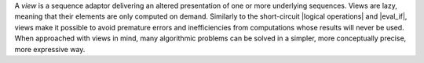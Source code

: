 
.. Copyright Aleksey Gurtovoy, David Abrahams 2007.
.. Distributed under the Boost
.. Software License, Version 1.0. (See accompanying
.. file LICENSE_1_0.txt or copy at http://www.boost.org/LICENSE_1_0.txt)

A *view* is a sequence adaptor delivering an altered presentation of 
one or more underlying sequences. Views are lazy, meaning that their 
elements are only computed on demand. Similarly to the short-circuit 
|logical operations| and |eval_if|, views make it possible to avoid 
premature errors and inefficiencies from computations whose results 
will never be used. When approached with views in mind, many 
algorithmic problems can be solved in a simpler, more conceptually 
precise, more expressive way.

.. |Views| replace:: `Views`_
